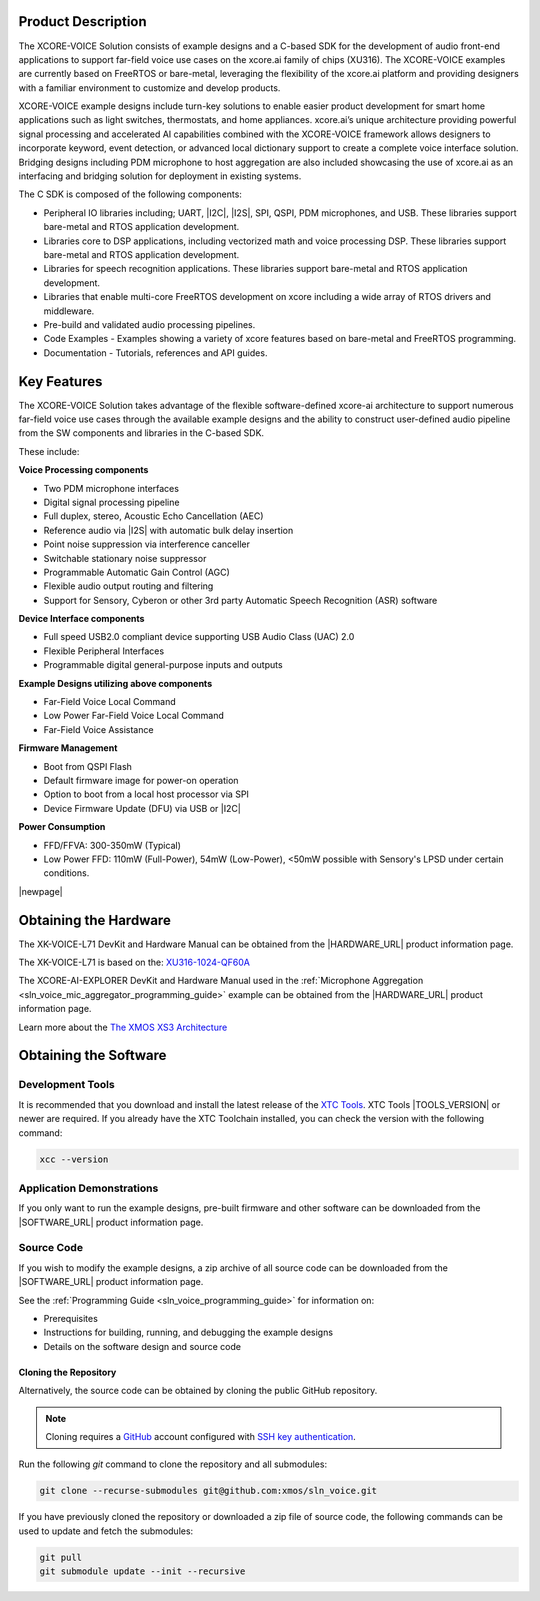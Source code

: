 
###################
Product Description
###################

The XCORE-VOICE Solution consists of example designs and a C-based SDK for the development of audio front-end applications to support far-field voice use cases on the xcore.ai family of chips (XU316). The XCORE-VOICE examples are currently based on FreeRTOS or bare-metal, leveraging the flexibility of the xcore.ai platform and providing designers with a familiar environment to customize and develop products.

XCORE-VOICE example designs include turn-key solutions to enable easier product development for smart home applications such as light switches, thermostats, and home appliances. xcore.ai’s unique architecture providing powerful signal processing and accelerated AI capabilities combined with the XCORE-VOICE framework allows designers to incorporate keyword, event detection, or advanced local dictionary support to create a complete voice interface solution. Bridging designs including PDM microphone to host aggregation are also included showcasing the use of xcore.ai as an interfacing and bridging solution for deployment in existing systems.

The C SDK is composed of the following components:

- Peripheral IO libraries including; UART, |I2C|, |I2S|, SPI, QSPI, PDM microphones, and USB. These libraries support bare-metal and RTOS application development.
- Libraries core to DSP applications, including vectorized math and voice processing DSP.  These libraries support bare-metal and RTOS application development.
- Libraries for speech recognition applications.  These libraries support bare-metal and RTOS application development.
- Libraries that enable multi-core FreeRTOS development on xcore including a wide array of RTOS drivers and middleware.
- Pre-build and validated audio processing pipelines.
- Code Examples - Examples showing a variety of xcore features based on bare-metal and FreeRTOS programming.
- Documentation - Tutorials, references and API guides.

.. figure:: ../images/xcore-voice_component_diagram.drawio.png
   :align: center
   :scale: 80 %
   :alt: component diagram

############
Key Features
############

The XCORE-VOICE Solution takes advantage of the flexible software-defined xcore-ai architecture to support numerous far-field voice use cases through the available example designs and the ability to construct user-defined audio pipeline from the SW components and libraries in the C-based SDK.

These include:

**Voice Processing components**

- Two PDM microphone interfaces
- Digital signal processing pipeline
- Full duplex, stereo, Acoustic Echo Cancellation (AEC)
- Reference audio via |I2S| with automatic bulk delay insertion
- Point noise suppression via interference canceller
- Switchable stationary noise suppressor
- Programmable Automatic Gain Control (AGC)
- Flexible audio output routing and filtering
- Support for Sensory, Cyberon or other 3rd party Automatic Speech Recognition (ASR) software

**Device Interface components**

- Full speed USB2.0 compliant device supporting USB Audio Class (UAC) 2.0
- Flexible Peripheral Interfaces
- Programmable digital general-purpose inputs and outputs

**Example Designs utilizing above components**

- Far-Field Voice Local Command
- Low Power Far-Field Voice Local Command
- Far-Field Voice Assistance

**Firmware Management**

- Boot from QSPI Flash
- Default firmware image for power-on operation
- Option to boot from a local host processor via SPI
- Device Firmware Update (DFU) via USB or |I2C|

**Power Consumption**

- FFD/FFVA: 300-350mW (Typical)
- Low Power FFD: 110mW (Full-Power), 54mW (Low-Power), <50mW possible with Sensory's LPSD under certain conditions.

|newpage|

######################
Obtaining the Hardware
######################

The XK-VOICE-L71 DevKit and Hardware Manual can be obtained from the |HARDWARE_URL| product information page.

The XK-VOICE-L71 is based on the: `XU316-1024-QF60A <https://www.xmos.com/file/xu316-1024-qf60b-xcore_ai-datasheet?version=latest>`_

The XCORE-AI-EXPLORER DevKit and Hardware Manual used in the :ref:`Microphone Aggregation <sln_voice_mic_aggregator_programming_guide>` example can be obtained from the |HARDWARE_URL| product information page.

Learn more about the `The XMOS XS3 Architecture <https://www.xmos.com/download/The-XMOS-XS3-Architecture.pdf>`_

######################
Obtaining the Software
######################

*****************
Development Tools
*****************

It is recommended that you download and install the latest release of the `XTC Tools <https://www.xmos.com/software/tools/>`__.  XTC Tools |TOOLS_VERSION| or newer are required. If you already have the XTC Toolchain installed, you can check the version with the following command:

.. code-block:: console

    xcc --version

**************************
Application Demonstrations
**************************

If you only want to run the example designs, pre-built firmware and other software can be downloaded from the |SOFTWARE_URL| product information page.

***********
Source Code
***********

If you wish to modify the example designs, a zip archive of all source code can be downloaded from the |SOFTWARE_URL| product information page.

See the :ref:`Programming Guide <sln_voice_programming_guide>` for information on:

- Prerequisites
- Instructions for building, running, and debugging the example designs
- Details on the software design and source code

Cloning the Repository
======================

Alternatively, the source code can be obtained by cloning the public GitHub repository.

.. note::

  Cloning requires a `GitHub <https://github.com>`_ account configured with `SSH key authentication <https://docs.github.com/en/authentication/connecting-to-github-with-ssh/about-ssh>`_.

Run the following `git` command to clone the repository and all submodules:

.. code-block:: console

  git clone --recurse-submodules git@github.com:xmos/sln_voice.git

If you have previously cloned the repository or downloaded a zip file of source code, the following commands can be used to update and fetch the submodules:

.. code-block:: console

    git pull
    git submodule update --init --recursive
